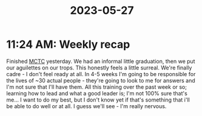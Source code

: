 :PROPERTIES:
:ID:       e3e60cb5-b8a0-4eba-bd70-c15f297f632f
:END:
#+title: 2023-05-27
* 11:24 AM: Weekly recap
Finished [[id:931e43fe-6dcc-4d9c-9d16-0ea69410878f][MCTC]] yesterday. We had an informal little graduation, then we put our aguilettes on our trops.
This honestly feels a little surreal. We're finally cadre - I don't feel ready at all. In 4-5 weeks I'm going to be responsible for the lives of ~30 actual people - they're going to look to me for answers and I'm not sure that I'll have them. All this training over the past week or so; learning how to lead and what a good leader is; I'm not 100% sure that's me... I want to do my best, but I don't know yet if that's something that i'll be able to do well or at all. I guess we'll see - I'm really nervous.

